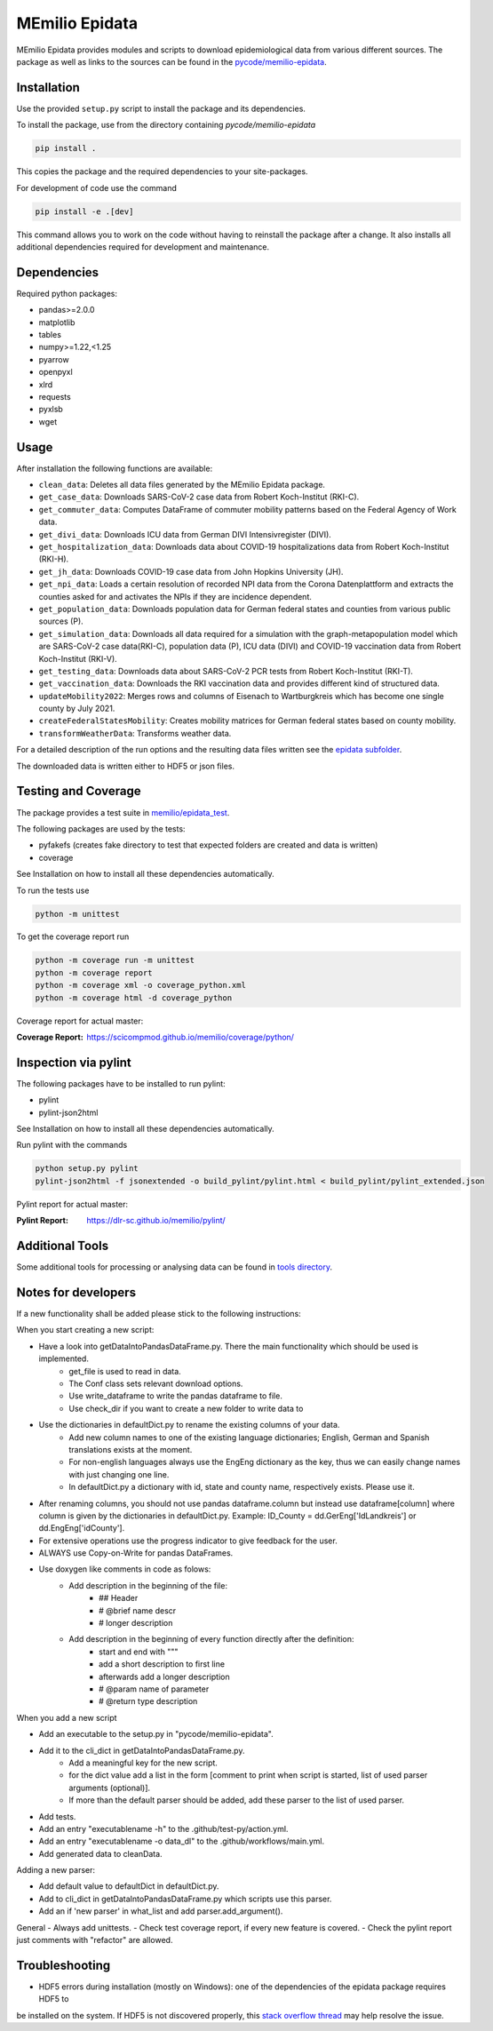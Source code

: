 MEmilio Epidata
================

MEmilio Epidata provides modules and scripts to download epidemiological data from various different sources.
The package as well as links to the sources can be found in the `pycode/memilio-epidata <https://github.com/SciCompMod/memilio/blob/main/pycode/memilio-epidata>`_.

Installation
------------

Use the provided ``setup.py`` script to install the package and its dependencies.

To install the package, use from the directory containing `pycode/memilio-epidata`

.. code-block:: console

    pip install .

This copies the package and the required dependencies to your site-packages.

For development of code use the command 

.. code-block:: console

    pip install -e .[dev]

This command allows you to work on the code without having to reinstall the package after a change. It also installs all additional dependencies required for development and maintenance.

Dependencies
------------

Required python packages:

* pandas>=2.0.0
* matplotlib
* tables
* numpy>=1.22,<1.25
* pyarrow
* openpyxl
* xlrd
* requests
* pyxlsb
* wget

Usage
-----

After installation the following functions are available:

* ``clean_data``: Deletes all data files generated by the MEmilio Epidata package.
* ``get_case_data``: Downloads SARS-CoV-2 case data from Robert Koch-Institut (RKI-C).
* ``get_commuter_data``: Computes DataFrame of commuter mobility patterns based on the Federal Agency of Work data.
* ``get_divi_data``: Downloads ICU data from German DIVI Intensivregister (DIVI).
* ``get_hospitalization_data``: Downloads data about COVID-19 hospitalizations data from Robert Koch-Institut (RKI-H).
* ``get_jh_data``: Downloads COVID-19 case data from John Hopkins University (JH).
* ``get_npi_data``: Loads a certain resolution of recorded NPI data from the Corona Datenplattform and extracts the counties asked for and activates the NPIs if they are incidence dependent.
* ``get_population_data``: Downloads population data for German federal states and counties from various public sources (P).
* ``get_simulation_data``: Downloads all data required for a simulation with the graph-metapopulation model which are SARS-CoV-2 case data(RKI-C), population data (P), ICU data (DIVI) and COVID-19 vaccination data from Robert Koch-Institut (RKI-V).
* ``get_testing_data``: Downloads data about SARS-CoV-2 PCR tests from Robert Koch-Institut (RKI-T).
* ``get_vaccination_data``: Downloads the RKI vaccination data and provides different kind of structured data.
* ``updateMobility2022``: Merges rows and columns of Eisenach to Wartburgkreis which has become one single county by July 2021.
* ``createFederalStatesMobility``: Creates mobility matrices for German federal states based on county mobility.
* ``transformWeatherData``: Transforms weather data.

For a detailed description of the run options and the resulting data files written
see the `epidata subfolder <memilio/epidata/README.rst>`_.

The downloaded data is written either to HDF5 or json files.

Testing and Coverage
--------------------

The package provides a test suite in `memilio/epidata_test <https://github.com/SciCompMod/memilio/blob/main/pycode/memilio-epidata/memilio/epidata_test>`_.

The following packages are used by the tests:

* pyfakefs (creates fake directory to test that expected folders are created and data is written)
* coverage

See Installation on how to install all these dependencies automatically.

To run the tests use

.. code-block:: console

    python -m unittest

To get the coverage report run

.. code-block:: console

    python -m coverage run -m unittest
    python -m coverage report
    python -m coverage xml -o coverage_python.xml
    python -m coverage html -d coverage_python

Coverage report for actual master:

:Coverage Report: https://scicompmod.github.io/memilio/coverage/python/

Inspection via pylint
---------------------
The following packages have to be installed to run pylint:

* pylint
* pylint-json2html

See Installation on how to install all these dependencies automatically.

Run pylint with the commands

.. code-block:: console

    python setup.py pylint
    pylint-json2html -f jsonextended -o build_pylint/pylint.html < build_pylint/pylint_extended.json

Pylint report for actual master:

:Pylint Report: https://dlr-sc.github.io/memilio/pylint/

Additional Tools
----------------

Some additional tools for processing or analysing data can be found in `tools directory <tools/README.md>`_.

Notes for developers
--------------------

If a new functionality shall be added please stick to the following instructions:

When you start creating a new script:

- Have a look into getDataIntoPandasDataFrame.py. There the main functionality which should be used is implemented.
    - get_file is used to read in data.
    - The Conf class sets relevant download options.
    - Use write_dataframe to write the pandas dataframe to file.
    - Use check_dir if you want to create a new folder to write data to
- Use the dictionaries in defaultDict.py to rename the existing columns of your data.
    - Add new column names to one of the existing language dictionaries; English, German and Spanish translations exists at the moment.
    - For non-english languages always use the EngEng dictionary as the key, thus we can easily change names with just changing one line.
    - In defaultDict.py a dictionary with id, state and county name, respectively exists. Please use it.
- After renaming columns, you should not use pandas dataframe.column but instead use
  dataframe[column] where column is given by the dictionaries in defaultDict.py.
  Example: ID_County = dd.GerEng['IdLandkreis'] or dd.EngEng['idCounty'].
- For extensive operations use the progress indicator to give feedback for the user.
- ALWAYS use Copy-on-Write for pandas DataFrames.
- Use doxygen like comments in code as folows:
    - Add description in the beginning of the file:
        - ## Header
        - # @brief name descr
        - # longer description
    - Add description in the beginning of every function directly after the definition:
        - start and end with """
        - add a short description to first line
        - afterwards add a longer description
        - # @param name of parameter
        - # @return type description

When you add a new script

- Add an executable to the setup.py in "pycode/memilio-epidata".
- Add it to the cli_dict in getDataIntoPandasDataFrame.py.
    - Add a meaningful key for the new script.
    - for the dict value add a list in the form [comment to print when script is started, list of used parser arguments (optional)].
    - If more than the default parser should be added, add these parser to the  list of used parser.
- Add tests.
- Add an entry "executablename -h" to the .github/test-py/action.yml.
- Add an entry "executablename -o data_dl" to the .github/workflows/main.yml.
- Add generated data to cleanData.

Adding a new parser:

- Add default value to defaultDict in defaultDict.py.
- Add to cli_dict in getDataIntoPandasDataFrame.py which scripts use this parser.
- Add an if 'new parser' in what_list and add parser.add_argument().

General
- Always add unittests.
- Check test coverage report, if every new feature is covered.
- Check the pylint report just comments with "refactor" are allowed.

Troubleshooting
---------------

- HDF5 errors during installation (mostly on Windows): one of the dependencies of the epidata package requires HDF5 to 
be installed on the system. If HDF5 is not discovered properly, this `stack overflow thread <https://stackoverflow.com/a/67765023/1151582>`_ 
may help resolve the issue.
